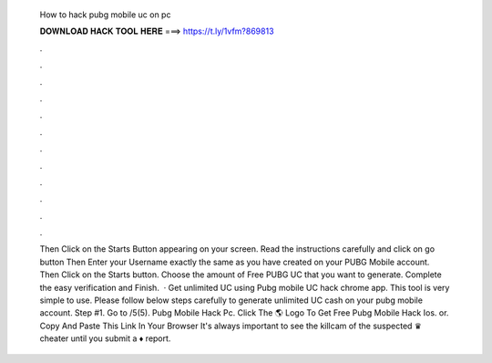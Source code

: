   How to hack pubg mobile uc on pc
  
  
  
  𝐃𝐎𝐖𝐍𝐋𝐎𝐀𝐃 𝐇𝐀𝐂𝐊 𝐓𝐎𝐎𝐋 𝐇𝐄𝐑𝐄 ===> https://t.ly/1vfm?869813
  
  
  
  .
  
  
  
  .
  
  
  
  .
  
  
  
  .
  
  
  
  .
  
  
  
  .
  
  
  
  .
  
  
  
  .
  
  
  
  .
  
  
  
  .
  
  
  
  .
  
  
  
  .
  
  
  
  Then Click on the Starts Button appearing on your screen. Read the instructions carefully and click on go button Then Enter your Username exactly the same as you have created on your PUBG Mobile account. Then Click on the Starts button. Choose the amount of Free PUBG UC that you want to generate. Complete the easy verification and Finish.  · Get unlimited UC using Pubg mobile UC hack chrome app. This tool is very simple to use. Please follow below steps carefully to generate unlimited UC cash on your pubg mobile account. Step #1. Go to /5(5). Pubg Mobile Hack Pc. Click The 🌎 Logo To Get Free Pubg Mobile Hack Ios. or. Copy And Paste This Link In Your Browser  It's always important to see the killcam of the suspected ♛ cheater until you submit a ♦ report.
